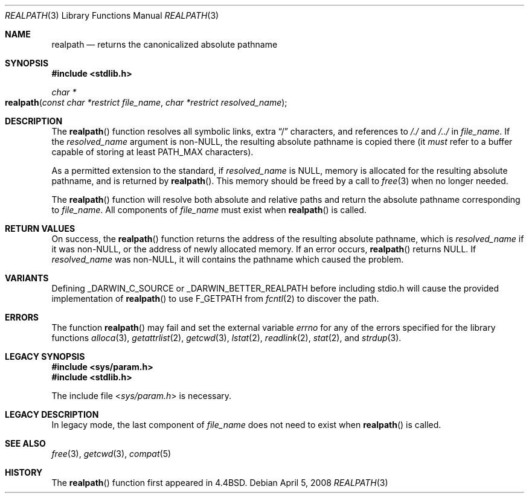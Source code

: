 .\" Copyright (c) 1994
.\"	The Regents of the University of California.  All rights reserved.
.\"
.\" This code is derived from software contributed to Berkeley by
.\" Jan-Simon Pendry.
.\"
.\" Redistribution and use in source and binary forms, with or without
.\" modification, are permitted provided that the following conditions
.\" are met:
.\" 1. Redistributions of source code must retain the above copyright
.\"    notice, this list of conditions and the following disclaimer.
.\" 2. Redistributions in binary form must reproduce the above copyright
.\"    notice, this list of conditions and the following disclaimer in the
.\"    documentation and/or other materials provided with the distribution.
.\" 4. Neither the name of the University nor the names of its contributors
.\"    may be used to endorse or promote products derived from this software
.\"    without specific prior written permission.
.\"
.\" THIS SOFTWARE IS PROVIDED BY THE REGENTS AND CONTRIBUTORS ``AS IS'' AND
.\" ANY EXPRESS OR IMPLIED WARRANTIES, INCLUDING, BUT NOT LIMITED TO, THE
.\" IMPLIED WARRANTIES OF MERCHANTABILITY AND FITNESS FOR A PARTICULAR PURPOSE
.\" ARE DISCLAIMED.  IN NO EVENT SHALL THE REGENTS OR CONTRIBUTORS BE LIABLE
.\" FOR ANY DIRECT, INDIRECT, INCIDENTAL, SPECIAL, EXEMPLARY, OR CONSEQUENTIAL
.\" DAMAGES (INCLUDING, BUT NOT LIMITED TO, PROCUREMENT OF SUBSTITUTE GOODS
.\" OR SERVICES; LOSS OF USE, DATA, OR PROFITS; OR BUSINESS INTERRUPTION)
.\" HOWEVER CAUSED AND ON ANY THEORY OF LIABILITY, WHETHER IN CONTRACT, STRICT
.\" LIABILITY, OR TORT (INCLUDING NEGLIGENCE OR OTHERWISE) ARISING IN ANY WAY
.\" OUT OF THE USE OF THIS SOFTWARE, EVEN IF ADVISED OF THE POSSIBILITY OF
.\" SUCH DAMAGE.
.\"
.\"     @(#)realpath.3	8.2 (Berkeley) 2/16/94
.\" $FreeBSD: src/lib/libc/stdlib/realpath.3,v 1.14 2007/01/09 00:28:10 imp Exp $
.\"
.Dd April 5, 2008
.Dt REALPATH 3
.Os
.Sh NAME
.Nm realpath
.Nd returns the canonicalized absolute pathname
.\" .Sh LIBRARY
.\" .Lb libc
.Sh SYNOPSIS
.In stdlib.h
.Ft "char *"
.Fo realpath
.Fa "const char *restrict file_name"
.Fa "char *restrict resolved_name"
.Fc
.Sh DESCRIPTION
The
.Fn realpath
function resolves all symbolic links, extra
.Dq /
characters, and references to
.Pa /./
and
.Pa /../
in
.Fa file_name .
If the
.Fa resolved_name
argument
is non-NULL, the resulting absolute pathname is copied there (it
.Em must
refer to a buffer capable of storing at least
.Dv PATH_MAX
characters).
.Pp
As a permitted extension to the standard, if
.Fa resolved_name
is NULL, 
memory is allocated for the resulting absolute pathname, and is returned by
.Fn realpath .
This memory should be freed by a call to
.Xr free 3
when no longer needed.
.Pp
The
.Fn realpath
function will resolve both absolute and relative paths
and return the absolute pathname corresponding to
.Fa file_name .
All components of
.Fa file_name
must exist when
.Fn realpath
is called.
.Sh "RETURN VALUES"
On success, the
.Fn realpath
function returns the address of the resulting absolute pathname, which is
.Fa resolved_name
if it was non-NULL, or the address of newly allocated memory.
If an error occurs,
.Fn realpath
returns
.Dv NULL .
If
.Fa resolved_name
was non-NULL, it will
contains the pathname which caused the problem.
.Sh VARIANTS
Defining 
.Dv _DARWIN_C_SOURCE
or
.Dv _DARWIN_BETTER_REALPATH
before including stdio.h will cause the provided implementation of
.Fn realpath
to use F_GETPATH from
.Xr fcntl 2
to discover the path.
.Sh ERRORS
The function
.Fn realpath
may fail and set the external variable
.Va errno
for any of the errors specified for the library functions
.Xr alloca 3 ,
.Xr getattrlist 2 ,
.Xr getcwd 3 ,
.Xr lstat 2 ,
.Xr readlink 2 ,
.Xr stat 2 ,
and
.Xr strdup 3 .
.\" .Sh CAVEATS
.\" This implementation of
.\" .Fn realpath
.\" differs slightly from the Solaris implementation.
.\" The
.\" .Bx 4.4
.\" version always returns absolute pathnames,
.\" whereas the Solaris implementation will,
.\" under certain circumstances, return a relative
.\" .Fa resolved_name
.\" when given a relative
.\" .Fa file_name .
.Sh LEGACY SYNOPSIS
.Fd #include <sys/param.h>
.Fd #include <stdlib.h>
.Pp
The include file
.In sys/param.h
is necessary.
.Sh LEGACY DESCRIPTION
In legacy mode,
the last component of
.Fa file_name
does not need to exist when
.Fn realpath
is called.
.Sh "SEE ALSO"
.Xr free 3 ,
.Xr getcwd 3 ,
.Xr compat 5
.Sh HISTORY
The
.Fn realpath
function first appeared in
.Bx 4.4 .
